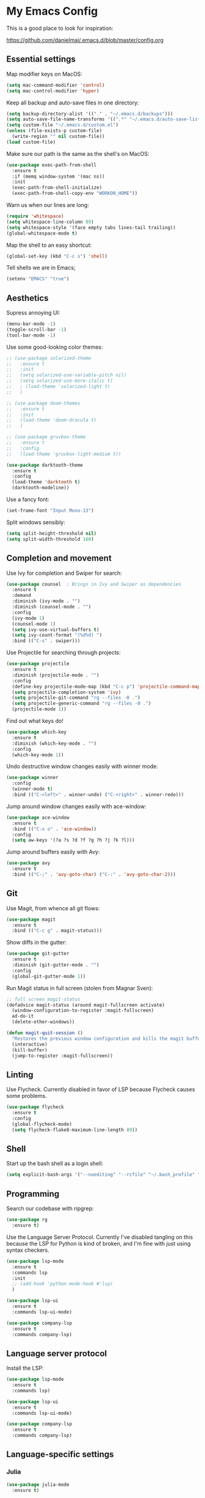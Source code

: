 * My Emacs Config

This is a good place to look for inspiration:

https://github.com/danielmai/.emacs.d/blob/master/config.org

** Essential settings

Map modifier keys on MacOS:

#+BEGIN_SRC emacs-lisp
  (setq mac-command-modifier 'control)
  (setq mac-control-modifier 'hyper)
#+END_SRC

Keep all backup and auto-save files in one directory:

#+BEGIN_SRC emacs-lisp
  (setq backup-directory-alist '(("." . "~/.emacs.d/backups")))
  (setq auto-save-file-name-transforms '((".*" "~/.emacs.d/auto-save-list/" t)))
  (setq custom-file "~/.emacs.d/custom.el")
  (unless (file-exists-p custom-file)
    (write-region "" nil custom-file))
  (load custom-file)
#+END_SRC

Make sure our path is the same as the shell's on MacOS:

#+BEGIN_SRC emacs-lisp
  (use-package exec-path-from-shell
    :ensure t
    :if (memq window-system '(mac ns))
    :init
    (exec-path-from-shell-initialize)
    (exec-path-from-shell-copy-env "WORKON_HOME"))
#+END_SRC

Warn us when our lines are long:

#+BEGIN_SRC emacs-lisp
  (require 'whitespace)
  (setq whitespace-line-column 89)
  (setq whitespace-style '(face empty tabs lines-tail trailing))
  (global-whitespace-mode t)
#+END_SRC

Map the shell to an easy shortcut:

#+BEGIN_SRC emacs-lisp
  (global-set-key (kbd "C-c s") 'shell)
#+END_SRC

Tell shells we are in Emacs;

#+BEGIN_SRC emacs-lisp
  (setenv "EMACS" "true")
#+END_SRC

** Aesthetics

Supress annoying UI:

#+BEGIN_SRC emacs-lisp
  (menu-bar-mode -1)
  (toggle-scroll-bar -1)
  (tool-bar-mode -1)
#+END_SRC

Use some good-looking color themes:

#+BEGIN_SRC emacs-lisp
  ;; (use-package solarized-theme
  ;;   :ensure t
  ;;   :init
  ;;   (setq solarized-use-variable-pitch nil)
  ;;   (setq solarized-use-more-italic t)
  ;;   ; (load-theme 'solarized-light t)
  ;;   )

  ;; (use-package doom-themes
  ;;   :ensure t
  ;;   :init
  ;;   (load-theme 'doom-dracula t)
  ;;   )

  ;; (use-package gruvbox-theme
  ;;   :ensure t
  ;;   :config
  ;;   (load-theme 'gruvbox-light-medium t))

  (use-package darktooth-theme
    :ensure t
    :config
    (load-theme 'darktooth t)
    (darktooth-modeline))
#+END_SRC

Use a fancy font:

#+BEGIN_SRC emacs-lisp
  (set-frame-font "Input Mono-13")
#+END_SRC

Split windows sensibly:

#+BEGIN_SRC emacs-lisp
  (setq split-height-threshold nil)
  (setq split-width-threshold 160)
#+END_SRC

** Completion and movement

Use Ivy for completion and Swiper for search:

#+BEGIN_SRC emacs-lisp
  (use-package counsel  ; Brings in Ivy and Swiper as dependencies
    :ensure t
    :demand
    :diminish (ivy-mode . "")
    :diminish (counsel-mode . "")
    :config
    (ivy-mode 1)
    (counsel-mode 1)
    (setq ivy-use-virtual-buffers t)
    (setq ivy-count-format "(%d%d) ")
    :bind (("C-s" . swiper)))
#+END_SRC

Use Projectile for searching through projects:

#+BEGIN_SRC emacs-lisp
  (use-package projectile
    :ensure t
    :diminish (projectile-mode . "")
    :config
    (define-key projectile-mode-map (kbd "C-c p") 'projectile-command-map)
    (setq projectile-completion-system 'ivy)
    (setq projectile-git-command "rg --files -0 .")
    (setq projectile-generic-command "rg --files -0 .")
    (projectile-mode 1))
#+END_SRC

Find out what keys do!

#+BEGIN_SRC emacs-lisp
  (use-package which-key
    :ensure t
    :diminish (which-key-mode . "")
    :config
    (which-key-mode 1))
#+END_SRC

Undo destructive window changes easily with winner mode:

#+BEGIN_SRC emacs-lisp
  (use-package winner
    :config
    (winner-mode t)
    :bind (("C-<left>" . winner-undo) ("C-<right>" . winner-redo)))
#+END_SRC

Jump around window changes easily with ace-window:

#+BEGIN_SRC emacs-lisp
  (use-package ace-window
    :ensure t
    :bind (("C-x o" . 'ace-window))
    :config
    (setq aw-keys '(?a ?s ?d ?f ?g ?h ?j ?k ?l)))
#+END_SRC

Jump around buffers easily with Avy:

#+BEGIN_SRC emacs-lisp
  (use-package avy
    :ensure t
    :bind (("C-;" . 'avy-goto-char) ("C-:" . 'avy-goto-char-2)))
#+END_SRC

** Git

Use Magit, from whence all git flows:

#+BEGIN_SRC emacs-lisp
  (use-package magit
    :ensure t
    :bind (("C-c g" . magit-status)))
#+END_SRC

Show diffs in the gutter:

#+BEGIN_SRC emacs-lisp
  (use-package git-gutter
    :ensure t
    :diminish (git-gutter-mode . "")
    :config
    (global-git-gutter-mode 1))
#+END_SRC

Run Magit status in full screen (stolen from Magnar Sven):

#+BEGIN_SRC emacs-lisp
  ;; full screen magit-status
  (defadvice magit-status (around magit-fullscreen activate)
    (window-configuration-to-register :magit-fullscreen)
    ad-do-it
    (delete-other-windows))

  (defun magit-quit-session ()
    "Restores the previous window configuration and kills the magit buffer"
    (interactive)
    (kill-buffer)
    (jump-to-register :magit-fullscreen))
#+END_SRC

** Linting
Use Flycheck. Currently disabled in favor of LSP because Flycheck causes some problems.

#+BEGIN_SRC emacs-lisp
  (use-package flycheck
    :ensure t
    :config
    (global-flycheck-mode)
    (setq flycheck-flake8-maximum-line-length 89))
#+END_SRC

** Shell

Start up the bash shell as a login shell:

#+BEGIN_SRC emacs-lisp
  (setq explicit-bash-args '("--noediting" "--rcfile" "~/.bash_profile" "-i"))
#+END_SRC

** Programming
Search our codebase with ripgrep:

#+BEGIN_SRC emacs-lisp
  (use-package rg
    :ensure t)
#+END_SRC

Use the Language Server Protocol. Currently I've disabled tangling on
this because the LSP for Python is kind of broken, and I'm fine with
just using syntax checkers.

#+BEGIN_SRC emacs-lisp :tangle no
  (use-package lsp-mode
    :ensure t
    :commands lsp
    :init
    ;; (add-hook 'python-mode-hook #'lsp)
    )

  (use-package lsp-ui
    :ensure t
    :commands lsp-ui-mode)

  (use-package company-lsp
    :ensure t
    :commands company-lsp)
#+END_SRC

** Language server protocol

Install the LSP:

#+BEGIN_SRC emacs-lisp :tangle no
  (use-package lsp-mode
    :ensure t
    :commands lsp)

  (use-package lsp-ui
    :ensure t
    :commands lsp-ui-mode)

  (use-package company-lsp
    :ensure t
    :commands company-lsp)
#+END_SRC
** Language-specific settings
*** Julia

#+BEGIN_SRC emacs-lisp
  (use-package julia-mode
    :ensure t)
#+END_SRC

Use an alterantive Julia repl:

#+BEGIN_SRC emacs-lisp
  (use-package julia-repl
    :ensure t
    :config
    (add-hook 'julia-mode-hook 'julia-repl-mode))
#+END_SRC

*** Latex

Use AucTex for LaTeX.

#+BEGIN_SRC emacs-lisp
  (use-package tex
    :defer t
    :ensure auctex
    :config
    (setq TeX-auto-save t))
#+END_SRC

*** Python

Format files with Black:

#+BEGIN_SRC emacs-lisp
  (use-package blacken
    :ensure t
    :config
    (add-hook 'python-mode-hook 'blacken-mode))
#+END_SRC

Sort imports with isort:

#+BEGIN_SRC emacs-lisp
  (use-package py-isort
    :ensure t)
#+END_SRC

Work on virtualenvs:

#+BEGIN_SRC emacs-lisp
  (use-package pyvenv
    :ensure t)
#+END_SRC

Allow easy testing with pytest:

#+BEGIN_SRC emacs-lisp
  (use-package python-pytest
    :ensure t
    :config
    (bind-key "C-c t" 'python-pytest-file)
    (bind-key "C-c f" 'python-pytest-function)
    (bind-key "C-c a" 'python-pytest))
#+END_SRC

Evaluate code cells with python-x:

#+BEGIN_SRC emacs-lisp
  (use-package python-x
    :ensure t
    :config
    (python-x-setup)
    (setq python-section-delimiter "#%%"))
#+END_SRC

Use iPython for the Python interpreter:

#+BEGIN_SRC emacs-lisp
  (setq python-shell-interpreter "ipython"
        python-shell-interpreter-args "--simple-prompt -i")
#+END_SRC

Integrate Jupyter kernels:

#+BEGIN_SRC emacs-lisp
  (use-package jupyter
    :ensure t
    :config
    (setq jupyter-repl-echo-eval-p t))
#+END_SRC

**** TODO Integrate jupyter kernels with https://github.com/dzop/emacs-jupyter

*** Swift

Use swift mode.

#+BEGIN_SRC emacs-lisp
  (use-package swift-mode
    :ensure t
    :config
    (setq swift-mode:repl-executable "swift"))
#+END_SRC

Add Flycheck support. Currently disabled

#+BEGIN_SRC emacs-lisp :tangle no
  (use-package flycheck-swift
    :ensure t
    :after flycheck
    :config
    (flycheck-swift-setup))
#+END_SRC

*** YAML

#+BEGIN_SRC emacs-lisp
  (use-package yaml-mode
    :ensure t)
#+END_SRC

** Org Mode

Make Org mode prettier:

#+BEGIN_SRC emacs-lisp
  (setq org-startup-indented t)
  (add-hook 'org-mode-hook 'auto-fill-mode)
  #+END_SRC

Track completions:

#+BEGIN_SRC emacs-lisp
     (setq org-log-done 'time)
#+END_SRC
